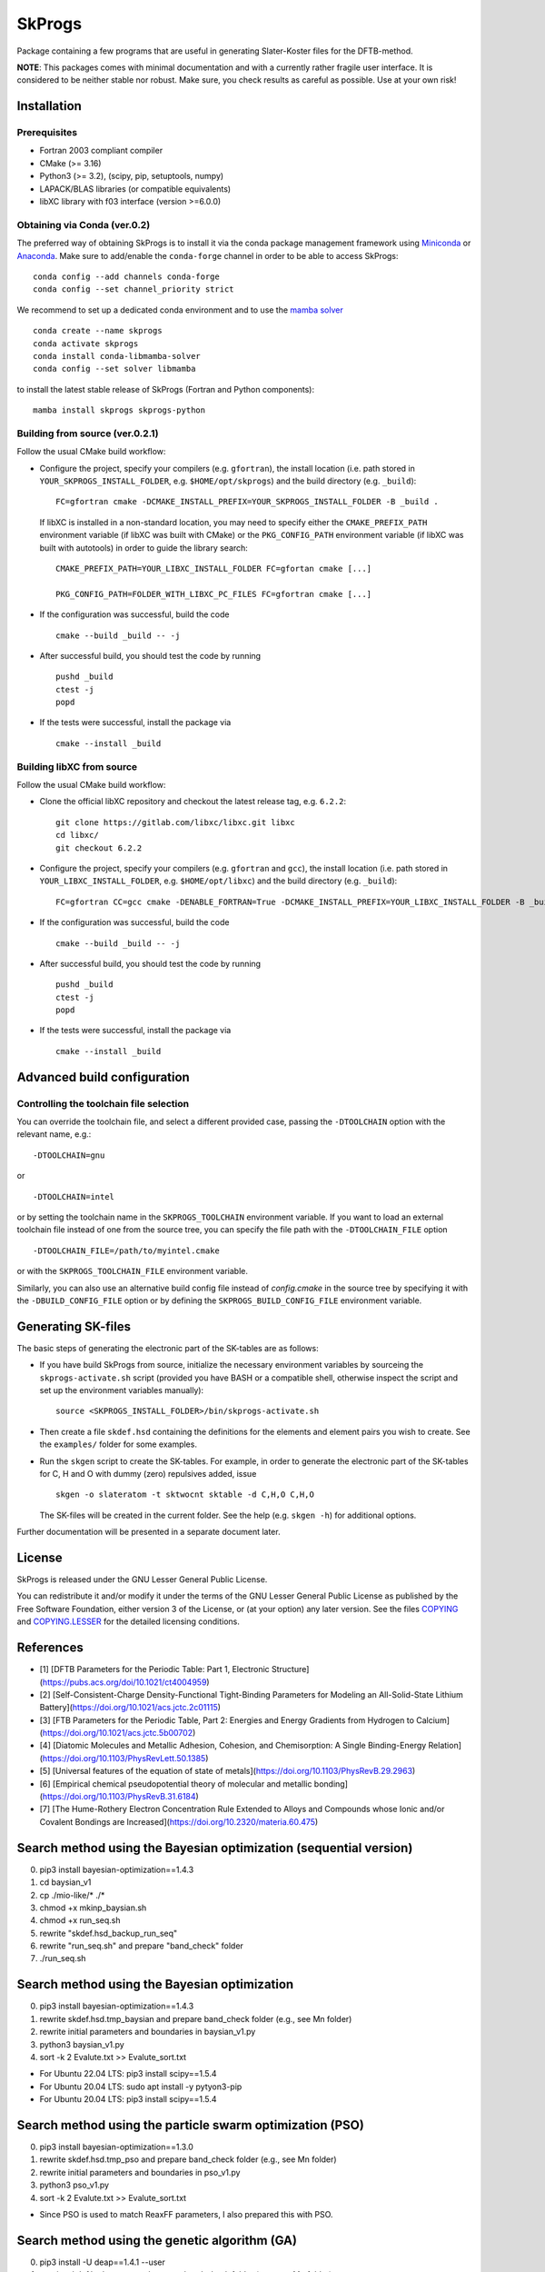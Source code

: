 *******
SkProgs
*******

Package containing a few programs that are useful in generating Slater-Koster
files for the DFTB-method.

**NOTE**: This packages comes with minimal documentation and with a currently
rather fragile user interface. It is considered to be neither stable nor
robust. Make sure, you check results as careful as possible. Use at your own
risk!


Installation
============

|build status|

Prerequisites
-------------

* Fortran 2003 compliant compiler

* CMake (>= 3.16)

* Python3 (>= 3.2), (scipy, pip, setuptools, numpy)

* LAPACK/BLAS libraries (or compatible equivalents)

* libXC library with f03 interface (version >=6.0.0)


Obtaining via Conda (ver.0.2)
-------------------

The preferred way of obtaining SkProgs is to install it via the conda package
management framework using `Miniconda
<https://docs.conda.io/en/latest/miniconda.html>`_ or `Anaconda
<https://www.anaconda.com/products/individual>`_. Make sure to add/enable the
``conda-forge`` channel in order to be able to access SkProgs::

  conda config --add channels conda-forge
  conda config --set channel_priority strict

We recommend to set up a dedicated conda environment and to use the
`mamba solver <https://mamba.readthedocs.io/>`_ ::

  conda create --name skprogs
  conda activate skprogs
  conda install conda-libmamba-solver
  conda config --set solver libmamba

to install the latest stable release of SkProgs (Fortran and Python
components)::

  mamba install skprogs skprogs-python


Building from source (ver.0.2.1)
--------------------------------

Follow the usual CMake build workflow:

* Configure the project, specify your compilers (e.g. ``gfortran``),
  the install location (i.e. path stored in ``YOUR_SKPROGS_INSTALL_FOLDER``,
  e.g. ``$HOME/opt/skprogs``) and the build directory (e.g. ``_build``)::

    FC=gfortran cmake -DCMAKE_INSTALL_PREFIX=YOUR_SKPROGS_INSTALL_FOLDER -B _build .

  If libXC is installed in a non-standard location, you may need to specify
  either the ``CMAKE_PREFIX_PATH`` environment variable (if libXC was built with
  CMake) or the ``PKG_CONFIG_PATH`` environment variable (if libXC was built
  with autotools) in order to guide the library search::

    CMAKE_PREFIX_PATH=YOUR_LIBXC_INSTALL_FOLDER FC=gfortan cmake [...]

    PKG_CONFIG_PATH=FOLDER_WITH_LIBXC_PC_FILES FC=gfortran cmake [...]

* If the configuration was successful, build the code ::

    cmake --build _build -- -j

* After successful build, you should test the code by running ::

    pushd _build
    ctest -j
    popd

* If the tests were successful, install the package via ::

    cmake --install _build


Building libXC from source
--------------------------

Follow the usual CMake build workflow:

* Clone the official libXC repository and checkout the latest release tag, e.g.
  ``6.2.2``::

    git clone https://gitlab.com/libxc/libxc.git libxc
    cd libxc/
    git checkout 6.2.2

* Configure the project, specify your compilers (e.g. ``gfortran`` and ``gcc``),
  the install location (i.e. path stored in ``YOUR_LIBXC_INSTALL_FOLDER``, e.g.
  ``$HOME/opt/libxc``) and the build directory (e.g. ``_build``)::

      FC=gfortran CC=gcc cmake -DENABLE_FORTRAN=True -DCMAKE_INSTALL_PREFIX=YOUR_LIBXC_INSTALL_FOLDER -B _build .

* If the configuration was successful, build the code ::

    cmake --build _build -- -j

* After successful build, you should test the code by running ::

    pushd _build
    ctest -j
    popd

* If the tests were successful, install the package via ::

    cmake --install _build


Advanced build configuration
============================

Controlling the toolchain file selection
----------------------------------------

You can override the toolchain file, and select a different provided case,
passing the ``-DTOOLCHAIN`` option with the relevant name, e.g.::

  -DTOOLCHAIN=gnu

or ::

  -DTOOLCHAIN=intel

or by setting the toolchain name in the ``SKPROGS_TOOLCHAIN`` environment
variable. If you want to load an external toolchain file instead of one from the
source tree, you can specify the file path with the ``-DTOOLCHAIN_FILE`` option
::

  -DTOOLCHAIN_FILE=/path/to/myintel.cmake

or with the ``SKPROGS_TOOLCHAIN_FILE`` environment variable.

Similarly, you can also use an alternative build config file instead of
`config.cmake` in the source tree by specifying it with the
``-DBUILD_CONFIG_FILE`` option or by defining the ``SKPROGS_BUILD_CONFIG_FILE``
environment variable.


Generating SK-files
===================

The basic steps of generating the electronic part of the SK-tables are as
follows:

* If you have build SkProgs from source, initialize the necessary environment
  variables by sourceing the ``skprogs-activate.sh`` script (provided you have
  BASH or a compatible shell, otherwise inspect the script and set up the
  environment variables manually)::

    source <SKPROGS_INSTALL_FOLDER>/bin/skprogs-activate.sh

* Then create a file ``skdef.hsd`` containing the definitions for the elements
  and element pairs you wish to create. See the ``examples/`` folder for some
  examples.

* Run the ``skgen`` script to create the SK-tables. For example, in order to
  generate the electronic part of the SK-tables for C, H and O with dummy (zero)
  repulsives added, issue ::

    skgen -o slateratom -t sktwocnt sktable -d C,H,O C,H,O

  The SK-files will be created in the current folder. See the help (e.g. ``skgen
  -h``) for additional options.

Further documentation will be presented in a separate document later.


License
=======

SkProgs is released under the GNU Lesser General Public License.

You can redistribute it and/or modify it under the terms of the GNU Lesser
General Public License as published by the Free Software Foundation, either
version 3 of the License, or (at your option) any later version. See the files
`COPYING <COPYING>`_ and `COPYING.LESSER <COPYING.LESSER>`_ for the detailed
licensing conditions.


.. |build status| image:: https://img.shields.io/github/actions/workflow/status/dftbplus/skprogs/build.yml
    :target: https://github.com/dftbplus/skprogs/actions/


References
==========

- [1] [DFTB Parameters for the Periodic Table: Part 1, Electronic Structure](https://pubs.acs.org/doi/10.1021/ct4004959)
- [2] [Self-Consistent-Charge Density-Functional Tight-Binding Parameters for Modeling an All-Solid-State Lithium Battery](https://doi.org/10.1021/acs.jctc.2c01115)
- [3] [FTB Parameters for the Periodic Table, Part 2: Energies and Energy Gradients from Hydrogen to Calcium](https://doi.org/10.1021/acs.jctc.5b00702)
- [4] [Diatomic Molecules and Metallic Adhesion, Cohesion, and Chemisorption: A Single Binding-Energy Relation](https://doi.org/10.1103/PhysRevLett.50.1385)
- [5] [Universal features of the equation of state of metals](https://doi.org/10.1103/PhysRevB.29.2963)
- [6] [Empirical chemical pseudopotential theory of molecular and metallic bonding](https://doi.org/10.1103/PhysRevB.31.6184)
- [7] [The Hume-Rothery Electron Concentration Rule Extended to Alloys and Compounds whose Ionic and/or Covalent Bondings are Increased](https://doi.org/10.2320/materia.60.475)


Search method using the Bayesian optimization (sequential version)
==================================================================

0. pip3 install bayesian-optimization==1.4.3
1. cd baysian_v1
2. cp ./mio-like/* ./*
3. chmod +x mkinp_baysian.sh
4. chmod +x run_seq.sh
5. rewrite "skdef.hsd_backup_run_seq"
6. rewrite "run_seq.sh" and prepare "band_check" folder
7. ./run_seq.sh


Search method using the Bayesian optimization
=============================================

0. pip3 install bayesian-optimization==1.4.3
1. rewrite skdef.hsd.tmp_baysian and prepare band_check folder (e.g., see Mn folder)
2. rewrite initial parameters and boundaries in baysian_v1.py
3. python3 baysian_v1.py
4. sort -k 2 Evalute.txt >> Evalute_sort.txt


- For Ubuntu 22.04 LTS: pip3 install scipy==1.5.4
- For Ubuntu 20.04 LTS: sudo apt install -y pytyon3-pip
- For Ubuntu 20.04 LTS: pip3 install scipy==1.5.4


Search method using the particle swarm optimization (PSO)
=========================================================

0. pip3 install bayesian-optimization==1.3.0
1. rewrite skdef.hsd.tmp_pso and prepare band_check folder (e.g., see Mn folder)
2. rewrite initial parameters and boundaries in pso_v1.py
3. python3 pso_v1.py
4. sort -k 2 Evalute.txt >> Evalute_sort.txt


- Since PSO is used to match ReaxFF parameters, I also prepared this with PSO.


Search method using the genetic algorithm (GA)
==============================================

0. pip3 install -U deap==1.4.1 --user
1. rewrite skdef.hsd.tmp_ga and prepare band_check folder (e.g., see Mn folder)
2. rewrite initial parameters and boundaries in ga_v1.py
3. python3 ga_v1.py
4. sort -k 2 Evalute.txt >> Evalute_sort.txt


- Since paper [2] uses GA to match Slater-Koster parameters, I also prepared this with GA.


Information of skprogs code
===========================

- Exponents of STO basis: sktools/src/sktools/skexp.py

  Help: skexp -h
  
  C: skexp.py -s 0.5 6 4
  
  N: skexp.py -s 0.5 7 4
  
  O: skexp.py -s 0.5 8 4
  
  Ti: skexp.py -s 0.01 22 5
  
  Au: skexp.py -s 1.0 -e 90 4

- sktools/src/sktools/compressions.py

  Compression by a power function (r/r0)^n.

  power : float, Power of the compression function (n).

  radius : float, Radius of the compression (r0)

- slateratom/lib/core_overlap.f90

  Calculates analytic matrix elements of confining potential.
  
    vconf(ii, nn, oo) = ...

  Calculates arbitrary moments of electron distribution, e.g. expectation values of <r>, <r^2>
  
    moment(1, ii, pp) = ...
    
    moment(2, ii, pp) = ...

- doc/devel/code_structure.txt

  ZORA: https://www.scm.com/support/background/more-details-of-the-zora-relativistic-hamiltonian/


Support information
===================


Note 1 (Importance of basis functions)
======================================
- As pointed out in literature [1], basis functions are important (especially in the s-band). Hence, to reproduce the KS matrix elements with Slater-type orbitals, special basis sets would need to be constructed to handle steep confinement potentials. [1]
- In "STO-nG (https://www.basissetexchange.org/)" used in Gaussian etc., s and p orbitals are treated as SP. Therefore, regarding radial wave functions, s and p are often treated as SP. 
- First, we will use the already known reference value for the "slateratom" parameter. The parameter of the reference atom is multiplied by "fitting atomic number/reference atomic number" to obtain the initial value of the search for the parameter of the fitting atom. New Info: A tool (skexp.py) has recently been developed to set the STO basis by making all s, p, d, and f the same. Using this skexp.py, I plan to prepare a mio like version of the parameters with power=2 and other parameters (Radius) fitted with DFT (Quantum Espresso) data by Bayesian optimization.
- Although the conditions are different from paper [1], good r0 results are obtained with "QUASINANO". There is a similar trend for simga parameters. Increasing simga from 2.0 and decreasing r0 brings the s-band closer to the DFT result. The average of the parameters of s, p, and d is often close to the value of "QUASINANO".
- The lattice constants of the crystal structures used in "QUASINANO" can be found in "4 Crystal structures information". I regret that I should have found it sooner.
- When examining the S orbit of boron, there is a tendency that when the coefficient of the S orbit is expressed in log (coefficient), it is better to divide it into approximately equal intervals between (maximum value - minimum value). When the minimum is 0.5, the maximum must be 7 or more. The maximum value is preferably 140 or less in this case.
- Examining the P orbital in boron shows a similar tendency to the S orbital. If the minimum is 0.5, the maximum must be 2.5 or higher.
- If you change the environment such as the OS (PC?), only the coefficients of the radial wave function will not be reproducible. sigma and r0 are relatively easy to obtain reproducibility.
- When the minimum and maximum values of the radial wave function are small, the high energy bands fall downward. If there are such unnecessary bands, increase the value.


Note 2 (Fitting)
================
- In many cases, "r0" tends to be saturated, with "simga" of 6 or more providing a good fit. Remember also that the average r0 of s, p, d tends to be close to the "QUASINANO" value.
- The fact that "simga" is around 7 in literature [2] may be a result of supporting the above trend.
- When fitting without dividing the trajectories, a good fit tends to decrease "r0" as "simga" increases. This trend also agrees with the literature [2].
- As reported in references [1] and [2], the electronic structure is good even in other structures (we investigated the most stable structure possible). SC cannot reproduce it as well as Ref. [1]. In practical terms, it is sufficient to have high accuracy near a stable structure, so we do not think this result is bad.
- In the initial search, the density simga and r0 can be varied by 1.0 and 2.0, respectively.
- At the beginning of the search, the trajectory (S, P or D) can be searched in increments of 0.2. If you use the results before and after, you can search as if you were searching with 0.1 (remember that accurate central difference uses only the values before and after, not at that point)
- By increasing the value of "Power(=simga)" from 2, the bands between representative points in the reciprocal lattice space can be brought closer to the DFT results.

1. Match S, P, and D with the same parameters.
2. Fit the s band by reducing only r0 of S.
3. Decrease the density r0 and increase the r0 of the orbitals occupied by electrons relative to the P or D orbitals. (This is often not very effective)
4. Fine-tune parameters. (Change r0 by 0.1. And basis functions)

- "v2" of "Nb" was a two-day manual test to see how well it could fit. The fit suggests that there may be better parameters. We are eager to hear from our readers.

- Parameters by different groups have been evaluated in literature [3]. mio seems to be the best, but this may be due to the small number of data points (N) or the small number of available elements.
- Reference [1] states that an integer of 2 or 4 is often used for the "simga (=POWER)" value in many papers. We are currently investigating whether this is reasonable.
- Unwanted bands are more likely to appear near the Fermi level in HCP than in FCC and BCC.

- Currently, "ShellResolved = Yes" is set for Hf and later, but there are plans to change it from No to Yes for other elements as well. I don't know whether this will ultimately lead to good results.
- Reference [1] reports that the fit is the worst for carbon, and that the optimal parameter ranges for diamond structures and other structures are distributed quite separately. Therefore, for carbon, we are planning to provide Slater-Koster files in three categories: general purpose, diamond, and non-diamond structures (FCC, HCP, BCC and Graphite).
- If the value of the parameter is too small or too large, the s-band will rise and unnecessary bands will fall. It is thought that this kind of problem will probably disappear if the parameters are appropriate, so I try to find conditions where unnecessary bands do not drop.

- Among the lanthanide series elements, parameter search for Nd progresses unusually quickly. Does it have something to do with the fact that it exists as a practical material ?


Note 3 (Tips)
=============
- FCC, which has a close-packed structure, has a relatively good approximation to the spherical electron distribution. Although HCP has a close-packed structure, in many actual materials, the c/a ratio deviates from the ideal value of the HCP structure when atoms are stacked without gaps (for example, Mg and Co The structure has a c/a ratio close to 1.633, but Be, Ti, Zr, Hf, Ru, Y, and Gd have values slightly lower than c/a=1.633, and Zn and Cd have significantly higher values). Materials with a BCC crystal structure basically have metallic bonds, and by using a Slater-Koster file that takes into account the electronic state as accurately as possible, you can safely analyze even if the atomic positions deviate significantly from the equilibrium state. The BCC structure is not a close-packed structure. This suggests that BCC has some directional dependence of binding.
- Bond order: Bond order indicates the strength of chemical bonds and depends on the reciprocal of the square root of the coordination number Z. This is explained by the second moment approximation of the moment theorem in quantum theory. When the coordination number increases, there are enough valence electrons to form bonds, and the electrons become delocalized and resonate between the bonds, weakening the bonds. This effect is taken into account in the second moment approximation. The important point of the equation formulated by G. C. Abell [6] is that the bond order (p) does not change when the entire system is uniformly expanded. Instead, the bond order (p) changes sensitively to structural changes under constant volume conditions. In most cases, terms that depend on the coordination number Z account for approximately 85% or more of the bond order. Therefore, about 85% or more of the attractive force term is proportional to sqrt(Z). This may be the reason why the prediction error of classical MD is around 15%. The day may come when a potential that uses machine learning to supplement terms other than sqrt(Z) will be proposed. Just as in the history of first-principles calculations that did not express everything in terms of charge density, it may be better to not do everything using black box machine learning.
- Universal potential [4,5]: First-principles calculations have revealed that various bonding modes (molecules, interfaces between different metals, chemisorption on metal surfaces, crystal structures, etc.) can be described by universal equations. . As a side note, this knowledge is used for the Rose function, modified Rose function, Abell's potential, etc. in MEAM and Airebo potential used in classical MD (exp in Abell's formula is an assumption).
- Using the fit function in gnuplot, it is possible to fit Murnaghan's equation of state to several data points of first-principles calculations. If you don't have enough data, you can increase the data in this way. If it can be fitted to the universal potential, it will be possible to create data with an even wider range of applications.
- In the past, accuracy comparable to DFT was often required, but in the age of machine learning, it is important to obtain good correlations rather than matching DFT. This is because it would be good if it could solve the weaknesses of machine learning, such as the need for large amounts of data and the problem of extrapolation. DFTB+'s high transferability and fast calculation meet these requirements. Another appeal of Slater-Koster files and DFTB+ is that they are not black boxes. In addition, it is sufficient to perform single-point calculations using highly accurate quantum chemical calculations or first-principles calculations, and it goes without saying that DFTB+ and classical MD are important for structural optimization in the process up to that point. Too many people in this world forget that. (By STUDENT)



Slater-Koster Parameters for the Periodic Table: Part 1, Electronic Structure
=============================================================================


By STUDENT
==========


Abstract
========
Slater-Koster parameters for the electronic part of the density functional-based strong binding (DFTB) method was proposed that covers the periodic table in the same range as the  PAW pseudopotential of the Quantum Espresso package. A semi-automatic parameterization scheme using Bayesian optimization with Kohn-Sham energy as reference data was developed. The confinement potential is used to strengthen the Kohn-Sham orbit. This includes up to 34 free parameters that are used to optimize the performance of the method. This method has been tested on over 300 systems and shows good overall performance.

Introduction
============
- For information using molecular dynamics engines such as Lammp [MD1] and PIMD [MD2], neural networks (NNs) (e.g., AENET [NN1]) using methods other than general-purpose graph neural networks (GNNs) become unstable in systems with four or more elements. Although the problem with GNN is not clear, although it requires a huge amount of training data, the energy reproducibility remains at the same level as the classical MD ReaxFF, and the reproduction of phonons is not good. [AE1, AM1] There is an opinion that this problem can be solved if there is an abundance of training data, but even the huge amount of training data provided by the Open Catalysts Project [OC1] has not completely overcome this situation.
- Currently (1/April/2024), many well-known neural networks (NNs) used in molecular dynamics engines do not handle charge in an explicit manner, so they have the drawback of not being able to calculate behavior when an electric field is applied, which is important for battery materials. DFTB+ and Slater-Koster files also handle charges that are not explicitly handled by many GNNs and NNs. As for spin, the multiplicity is set using Gaussian, GAMESS, Psi4, etc., so I think it would be good to create a Slater-Koster file that separates the spin status, and the user can use it depending on the multiplicity of the system. I am. This part of the problem could potentially be automated using machine learning.
- Create training data with QE. This is because the accuracy of QE is sufficiently guaranteed by the delta-value [DF1, DF2]. This was because I didn't have the budget, and although I contacted the developer, I was unable to purchase VASP for academic purposes. In my environment, I would not create training data with VASP.

- [MD1] [Lammps](https://www.lammps.org/#gsc.tab=0)
- [MD2] [PIMD](https://ccse.jaea.go.jp/software/PIMD/index.jp.html)
- [NN1] [AENET](http://ann.atomistic.net/)
- [OC1] [Open Catalysts Project](https://opencatalystproject.org/)
- [AE1] [Alamode Example](https://github.com/by-student-2017/alamode-example) (see "plot_band.png" in every folders. I had high hopes for OC20, but the Si phonon dispersion ended up with very disappointing results. The reason I have not published these results in a paper is because I have high hopes for the Open Catalysts Project.)
- [AM1] [Alamode](https://github.com/ttadano/alamode)
- [BP1] [J. Behler and M. Parrinello, Phys. Rev. Lett. 98 (2007) 146401.](https://doi.org/10.1103/PhysRevLett.98.146401)
- [BP2] [J. Behler, J. Phys.: Condens. Matter 26 (2014) 183001.](https://iopscience.iop.org/article/10.1088/0953-8984/26/18/183001)(According to what I've heard, it seems that several thousand to tens of thousands (in some cases, tens of thousands to hundreds of thousands) of training data is required.) (A paper on ReLU was published in 2011, so it would be nice if papers from 2011 onwards also considered ReLU, but I don't know why it hasn't.)
- [RL1] [X. Glorot, A. Bordes and Y. Bengio, "Deep Sparse Rectifier Neural Networks" (2011).](https://www.semanticscholar.org/paper/Deep-Sparse-Rectifier-Neural-Networks-Glorot-Bordes/67107f78a84bdb2411053cb54e94fa226eea6d8e) 


Methods
=======

A. Crystal structures
---------------------
The crystal structures used for parameter fitting were obtained from the Materials Project, and structures not listed there were obtained from the support information of QUASINANO. Additionally, structures such as Simple cubic, which are also not listed, were created using the Birch-Murnaghan equation of state on the  Qunatum Espresso package.

B. Creation of electronic structure by DFT for comparison
---------------------------------------------------------
I calculated the electronic structure for comparison using the Quantum Espresso package. The electronic structures were calculated using the PAW psuedopotentials. The exchange and correlation functional with the generalized gradient approximation of Perdew, Burke, and Ernzerhof was used.

C. Creating the Slater-Koster parameters
----------------------------------------
I calculated the Slater-Koster file using the skprogs package. The parameters required to create the Slater-Koster file were explored using Bayesian optimization. The parameters were evaluated by comparing the electronic structure using DFT using Quantum Espresso and DFTB+ package.


Results and Discussion
======================

A. Relationship between various parameters and fit in Boron
-----------------------------------------------------------
I investigated the parameters for Boron using grid search. Figure 1 shows the result when changing r0 and sigma of density compression for Boron. For fit, the smaller the evaluation value, the smaller the deviation from the DFT. r0 and sigma show an inversely proportional relationship. The point of maximum curvature is often chosen to show a relationship such as inverse proportion. Adopting the value that maximizes the curvature is used to determine the optimal value of the parameter in MEM, Tikhonov regularization, etc. The maximum curvature for boron is around r0 = 11, sigma = 6. In this way, we will search for values with just the right fit and error for other elements.

Figure 2 shows the relationship between r0 and sigma for p orbital of Boron. For the p-orbital, the best-fitting range shows an inversely proportional relationship between r0 and sigma, similar to the density.

Figure 3 similarly shows the relationship between r0 and sigma for the s orbit. The best fit for s-orbitals is not inversely proportional, unlike for p-orbitals and densities. The optimal value of r0 in the s orbital is different from that in the p orbital. In mi0 and QUASINANO, r0 and sigma of each orbit have the same value, so the parameters are optimized with these influences combined.

.. figure:: ./examples/search/Old_version/Ref/B/Note/r0/map_den_r0_sigma.png

  Fig.1 

.. figure:: ./examples/search/Old_version/Ref/B/Note/r0/map_p_r0_sigma.png

  Fig.2 

.. figure:: ./examples/search/Old_version/Ref/B/Note/r0/map_s_r0_simga.png

  Fig.3 


B. Search with Bayesian optimization
------------------------------------
The success or failure of Bayesian optimization depends on the settings of the evaluation function and evaluation range. Complicating the evaluation function is not very effective, but it not only makes coding more difficult, but also reduces versatility and makes it difficult for humans to interpret and analyze the results. Finally, in this study, we used a simple evaluation function as described in the literature. 

Even in QUASINANO, parameters for the lanthanide series are only disclosed for La and Lu. Here, we will explain parameter fitting using Bayesian optimization using Nd, a constituent element of Nd-Fe-B, which is famous as a magnetic material, as a representative of the lanthanide series.

Figure 4 shows the results of parameter fitting for the Nd FCC structure. It can be seen that the electronic structure of DFTB near the important Fermi level (0 eV) is better reproduced compared to the electronic structure near the less important binding energy - 8 eV.

Figure 5 shows the results of the parameter fit for the Nd BCC structure. QUASINANO is similar, but the electronic structure of the H point in the BCC structure cannot be reproduced well. When the parameters are adjusted to improve the reproduction of this H point, the band of unoccupied levels near the binding energy - 7.5 eV approaches the Fermi level, worsening the reproduction of the overall electronic structure. As shown in Figure 6, this unoccupied level band greatly approaches the Fermi level in the structure-optimized Simple Cubic.

Information about the crystal structure in Nd is shown in Table 1. Each structure has a different coordination number (C.N.) and bond length, so a simple comparison is not possible.
Therefore, Figure 7 shows the result of simply increasing the volume of the SC structure by -20%, and Figure 8 shows the result of increasing it by +20%.

The reproduction of the electronic structure is not so bad in both cases where the volume is increased or decreased.

Figure 7 shows that as the volume increases, the unnecessary band at point H moves farther away from the Fermi level. This result shows that our parameters can be used over long distances without any problems.

On the other hand, when the volume is reduced, it can be seen that an unoccupied level band at the H point also exists in the valence band. This result suggests that it is necessary to always check the electronic structure under conditions where the distance between atoms is shortened (e.g. ultra-high pressure) or when bonding with elements with small covalent radius.

The electronic structure of a system bonded to an element with a small covalent bond radius is compared with DFT, and parameters that do not cause such problems are adopted.

Calculations at ultra-high pressures and high temperatures require parameters that take into account interatomic distances that are difficult to approach energetically when repulsive forces are added.

One eV is equivalent to approximately 10,000 K, and at a firing temperature of 1500 K, it is approximately 0.15 eV, so for Nd, FCC and BCC are the range used. SC is 6000 K at about 0.6 eV, and even without calculating its abundance ratio from the Boltzmann distribution, it is easy to imagine that it is difficult to get close to the interatomic distance of SC.

.. table:: Table.1 Data on the crystal structure of Nd
   :widths: auto
   
   =======  ====  ===========  =====================  ==============  =======================
   Lattice  C.N.  Bond length  Total Energy, TE (Ry)   delta TE (eV)  Ratio at 1500 K (298 K)
   =======  ====  ===========  =====================   =============  =======================
   FCC      12    3.68816      -499.3087               0.000          71.18% ( 99.07%)
   BCC      8     3.57957      -499.2999               0.120          28.15% (  0.93%)
   SC       6     3.31954      -499.2642               0.605          0.66% (5.92e-9%)
   =======  ====  ===========  =====================   =============  ========================

.. figure:: ./examples/band_check/60_Nd_FCC/Ref_comp_band.png

  Fig.4 The electronic structure of Nd (FCC).


.. figure:: ./examples/band_check/60_Nd_BCC/Ref_comp_band.png

  Fig.5 The electronic structure of Nd (BCC).


.. figure:: ./examples/band_check/60_Nd_SC/Ref_comp_band.png

  Fig.6 The electronic structure of Nd (SC).


.. figure:: ./examples/band_check/60_Nd_SC/dftb_v20/Ref_comp_band_v20.png

  Fig.7 The electronic structure of Nd (SC, volume +20%).


.. figure:: ./examples/band_check/60_Nd_SC/dftb_v-20/Ref_comp_band_v-20.png

  Fig.8 The electronic structure of Nd (SC, volume -20%).


Conclusion
==========
In this study, we used Bayesian optimization to explore the Slater-Koster parameters for almost all elements in the periodic table, including the lanthanide series.


Acknowledgment
==============
This research was funded by ATSUMITEC Co., Ltd. by Dr. N. Uchiyama, who is affiliated with meguREnergy Co., Ltd. and ATSUMITEC Co., Ltd. 

Future plans
============
- https://github.com/by-student-2017/DFTBP (Use DFTB+ calculation results on Lammps. It is not confirmed whether the GCMC method can be used.)
- https://github.com/deepmodeling/DeePTB (This is an excellent result. However, only God knows if it will work when the python format is changed.)
- As a first step in material search, it is conceivable to search for a structure using DFTB+ or Lammps to satisfy an "e/uc" (many reports have been made by U. Mizutani and H. Sato et al. on WIEN2k for the "e/uc". [7]). This "e/uc" has been investigated using real material structures from the Pearson Handbook and verified on the non-spin scheme. Therefore, it is estimated that even Slater-Koster parameters and classical MD potentials based on non-spin schemes can play a sufficient role in "e/uc". One of the reasons why material exploration using "e/uc" is not currently being carried out is that the Slater-Koster parameters and classical MD potentials are not available for all of the elemental pairs. I am strongly convinced that the results of this research will be valuable basic research for realizing materials exploration using "e/uc."

- [DF1] [Comparing Solid State DFT Codes, Basis Sets and Potentials](https://molmod.ugent.be/deltacodesdft) (The volume is changed uniformly on each axis within a range of +/- 6% from a stable structure, and the energy difference due to volume change is compared with WIEN2k etc. e.g., volumes of -6, -4, -2, 0, 2, 4, and 6 %.)
- [DF2] [Error Estimates for Solid-State Density-Functional Theory Predictions: An Overview by Means of the Ground-State Elemental Crystals](https://doi.org/10.1080/10408436.2013.772503)


Types of Slater-Koster parameters (planned) (in examples)
=========================================================
- mio: The original parameters of skprogs
- mio-like-parameter-v1: Fix power=2 and STO. All orbits have the same radius.
- mio-like-parameter-v2: Fix power=2 and STO. All orbits have the same radius. Forcibly change E and U.
- quasinano-like-parameter-v1: Fix STO. All orbits have the same radius.
- quasinano-like-parameter-v2: All orbits have the same radius.
- student-parameter: Do not fix parameters.


My Wish
=======
- I strongly hope that parameter files will be prepared for almost all elements and their combinations free of charge.
- With Hotcent, I was not able to set the parameters satisfactorily due to my lack of skill. I hope that the parameters will be better organized in skprog-v.0.2.
- Ultimately, it is necessary to improve the repulsive force, but it is important to maintain the electronic structure in the optimal structure for almost all elements. In order to develop parameters that can be used free of charge, we sincerely hope for the cooperation of many people in terms of paper reports and financial support.


Acknowledgment (For examples)
=============================
- This project (modified version) is/was partially supported by the following :
- meguREnergy Co., Ltd.
- ATSUMITEC Co., Ltd.
- RIKEN
- Without the support of "meguREnergy Co., Ltd." and "ATSUMITEC Co., Ltd.", I would not have been able to develop the examples to the level shown on this github. I would like to express my sincere gratitude. 


PC specs used for test
======================
+ OS: Microsoft Windows 11 Home 64 bit
+ BIOS: 1.14.0
+ CPU： 12th Gen Intel(R) Core(TM) i7-12700
+ Base Board：0R6PCT (A01)
+ Memory：32 GB
+ GPU: NVIDIA GeForce RTX3070
+ WSL2: VERSION="22.04.1 LTS (Jammy Jellyfish)"
+ [Quantum Espresso ver.7.2](https://www.quantum-espresso.org/release-notes/release-notes-QE7-2.html)
+ [PSLibrary 1.0.0](https://dalcorso.github.io/pslibrary/)
+ [DFTB+ ver.23.1](https://dftbplus.org/download/dftb-stable)
+ Python 3.10.12
+ Please, see "Installation_note_WSL2.txt"

